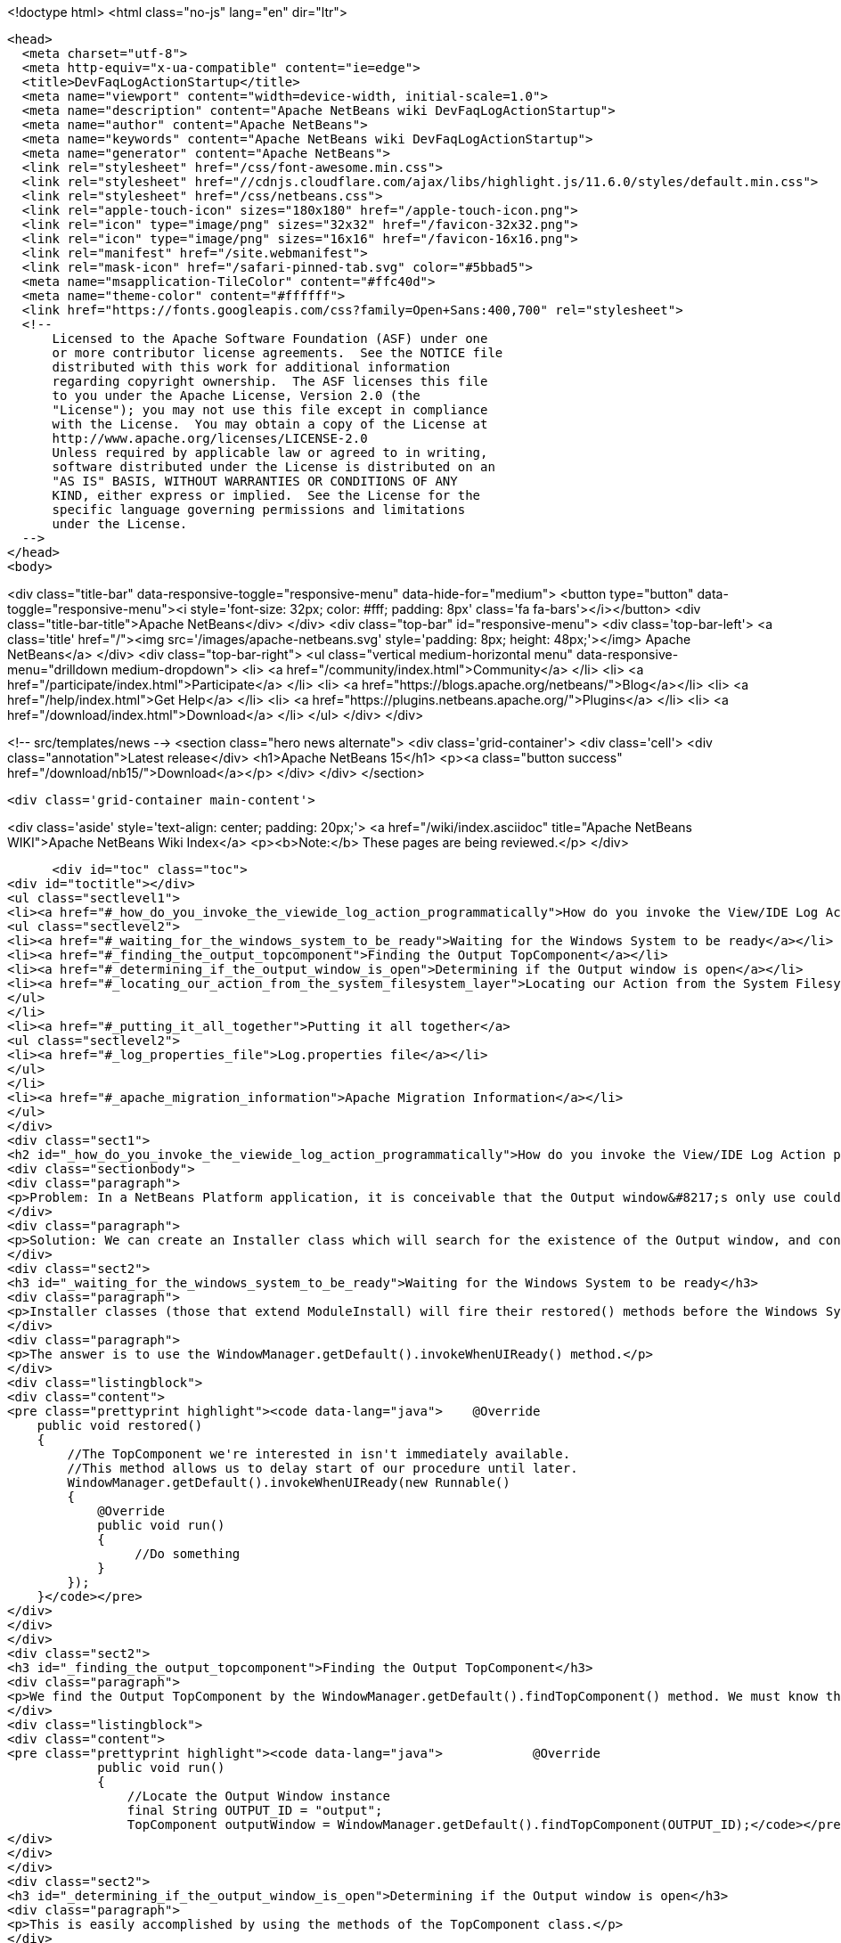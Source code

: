 

<!doctype html>
<html class="no-js" lang="en" dir="ltr">
  
  <head>
    <meta charset="utf-8">
    <meta http-equiv="x-ua-compatible" content="ie=edge">
    <title>DevFaqLogActionStartup</title>
    <meta name="viewport" content="width=device-width, initial-scale=1.0">
    <meta name="description" content="Apache NetBeans wiki DevFaqLogActionStartup">
    <meta name="author" content="Apache NetBeans">
    <meta name="keywords" content="Apache NetBeans wiki DevFaqLogActionStartup">
    <meta name="generator" content="Apache NetBeans">
    <link rel="stylesheet" href="/css/font-awesome.min.css">
    <link rel="stylesheet" href="//cdnjs.cloudflare.com/ajax/libs/highlight.js/11.6.0/styles/default.min.css"> 
    <link rel="stylesheet" href="/css/netbeans.css">
    <link rel="apple-touch-icon" sizes="180x180" href="/apple-touch-icon.png">
    <link rel="icon" type="image/png" sizes="32x32" href="/favicon-32x32.png">
    <link rel="icon" type="image/png" sizes="16x16" href="/favicon-16x16.png">
    <link rel="manifest" href="/site.webmanifest">
    <link rel="mask-icon" href="/safari-pinned-tab.svg" color="#5bbad5">
    <meta name="msapplication-TileColor" content="#ffc40d">
    <meta name="theme-color" content="#ffffff">
    <link href="https://fonts.googleapis.com/css?family=Open+Sans:400,700" rel="stylesheet"> 
    <!--
        Licensed to the Apache Software Foundation (ASF) under one
        or more contributor license agreements.  See the NOTICE file
        distributed with this work for additional information
        regarding copyright ownership.  The ASF licenses this file
        to you under the Apache License, Version 2.0 (the
        "License"); you may not use this file except in compliance
        with the License.  You may obtain a copy of the License at
        http://www.apache.org/licenses/LICENSE-2.0
        Unless required by applicable law or agreed to in writing,
        software distributed under the License is distributed on an
        "AS IS" BASIS, WITHOUT WARRANTIES OR CONDITIONS OF ANY
        KIND, either express or implied.  See the License for the
        specific language governing permissions and limitations
        under the License.
    -->
  </head>
  <body>
    

<div class="title-bar" data-responsive-toggle="responsive-menu" data-hide-for="medium">
    <button type="button" data-toggle="responsive-menu"><i style='font-size: 32px; color: #fff; padding: 8px' class='fa fa-bars'></i></button>
    <div class="title-bar-title">Apache NetBeans</div>
</div>
<div class="top-bar" id="responsive-menu">
    <div class='top-bar-left'>
        <a class='title' href="/"><img src='/images/apache-netbeans.svg' style='padding: 8px; height: 48px;'></img> Apache NetBeans</a>
    </div>
    <div class="top-bar-right">
        <ul class="vertical medium-horizontal menu" data-responsive-menu="drilldown medium-dropdown">
            <li> <a href="/community/index.html">Community</a> </li>
            <li> <a href="/participate/index.html">Participate</a> </li>
            <li> <a href="https://blogs.apache.org/netbeans/">Blog</a></li>
            <li> <a href="/help/index.html">Get Help</a> </li>
            <li> <a href="https://plugins.netbeans.apache.org/">Plugins</a> </li>
            <li> <a href="/download/index.html">Download</a> </li>
        </ul>
    </div>
</div>


    
<!-- src/templates/news -->
<section class="hero news alternate">
    <div class='grid-container'>
        <div class='cell'>
            <div class="annotation">Latest release</div>
            <h1>Apache NetBeans 15</h1>
            <p><a class="button success" href="/download/nb15/">Download</a></p>
        </div>
    </div>
</section>

    <div class='grid-container main-content'>
      
<div class='aside' style='text-align: center; padding: 20px;'>
    <a href="/wiki/index.asciidoc" title="Apache NetBeans WIKI">Apache NetBeans Wiki Index</a>
    <p><b>Note:</b> These pages are being reviewed.</p>
</div>

      <div id="toc" class="toc">
<div id="toctitle"></div>
<ul class="sectlevel1">
<li><a href="#_how_do_you_invoke_the_viewide_log_action_programmatically">How do you invoke the View/IDE Log Action programmatically?</a>
<ul class="sectlevel2">
<li><a href="#_waiting_for_the_windows_system_to_be_ready">Waiting for the Windows System to be ready</a></li>
<li><a href="#_finding_the_output_topcomponent">Finding the Output TopComponent</a></li>
<li><a href="#_determining_if_the_output_window_is_open">Determining if the Output window is open</a></li>
<li><a href="#_locating_our_action_from_the_system_filesystem_layer">Locating our Action from the System Filesystem (Layer)</a></li>
</ul>
</li>
<li><a href="#_putting_it_all_together">Putting it all together</a>
<ul class="sectlevel2">
<li><a href="#_log_properties_file">Log.properties file</a></li>
</ul>
</li>
<li><a href="#_apache_migration_information">Apache Migration Information</a></li>
</ul>
</div>
<div class="sect1">
<h2 id="_how_do_you_invoke_the_viewide_log_action_programmatically">How do you invoke the View/IDE Log Action programmatically?</h2>
<div class="sectionbody">
<div class="paragraph">
<p>Problem: In a NetBeans Platform application, it is conceivable that the Output window&#8217;s only use could be to show logging messages to the user. In this case, since the Output TopComponent is always persisted, and the IDE log is only attached via an Action, the Action should be invoked whenever the Output window is open.</p>
</div>
<div class="paragraph">
<p>Solution: We can create an Installer class which will search for the existence of the Output window, and conditionally fire the action which attaches the IDE Log.</p>
</div>
<div class="sect2">
<h3 id="_waiting_for_the_windows_system_to_be_ready">Waiting for the Windows System to be ready</h3>
<div class="paragraph">
<p>Installer classes (those that extend ModuleInstall) will fire their restored() methods before the Windows System is available. This is a problem, since we need to be able to interrogate the TopComponent.Registry to determine if the Output window is open.</p>
</div>
<div class="paragraph">
<p>The answer is to use the WindowManager.getDefault().invokeWhenUIReady() method.</p>
</div>
<div class="listingblock">
<div class="content">
<pre class="prettyprint highlight"><code data-lang="java">    @Override
    public void restored()
    {
        //The TopComponent we're interested in isn't immediately available.
        //This method allows us to delay start of our procedure until later.
        WindowManager.getDefault().invokeWhenUIReady(new Runnable()
        {
            @Override
            public void run()
            {
                 //Do something
            }
        });
    }</code></pre>
</div>
</div>
</div>
<div class="sect2">
<h3 id="_finding_the_output_topcomponent">Finding the Output TopComponent</h3>
<div class="paragraph">
<p>We find the Output TopComponent by the WindowManager.getDefault().findTopComponent() method. We must know the ID of the TopComponent we are searching for. In this case, it is "output".</p>
</div>
<div class="listingblock">
<div class="content">
<pre class="prettyprint highlight"><code data-lang="java">            @Override
            public void run()
            {
                //Locate the Output Window instance
                final String OUTPUT_ID = "output";
                TopComponent outputWindow = WindowManager.getDefault().findTopComponent(OUTPUT_ID);</code></pre>
</div>
</div>
</div>
<div class="sect2">
<h3 id="_determining_if_the_output_window_is_open">Determining if the Output window is open</h3>
<div class="paragraph">
<p>This is easily accomplished by using the methods of the TopComponent class.</p>
</div>
<div class="listingblock">
<div class="content">
<pre class="prettyprint highlight"><code data-lang="java">               if (outputWindow != null &amp;amp;&amp;amp; outputWindow.isOpened())</code></pre>
</div>
</div>
</div>
<div class="sect2">
<h3 id="_locating_our_action_from_the_system_filesystem_layer">Locating our Action from the System Filesystem (Layer)</h3>
<div class="paragraph">
<p>We can get a Lookup for a portion of the System Filesystem using Lookups.forPath(). Browse your layer file in context to determine where the instance of the action is stored. In our case, it is in Actions/View.</p>
</div>
<div class="listingblock">
<div class="content">
<pre class="prettyprint highlight"><code data-lang="java">                   final String FOLDER = "Actions/View/";
                   Lookup pathLookup = Lookups.forPath(FOLDER);</code></pre>
</div>
</div>
<div class="sect3">
<h4 id="_getting_the_instance_from_our_lookup">Getting the Instance from our Lookup</h4>
<div class="paragraph">
<p>Now that we have a lookup to the appropriate folder of the System Filesystem, we need to know the instance file name of the Action we want to retrieve and invoke. We get this information from browsing our layer file in context. In our case, it is "org-netbeans-core-actions-LogAction".
We then invoke actionPerformed() to fire the action.</p>
</div>
<div class="listingblock">
<div class="content">
<pre class="prettyprint highlight"><code data-lang="java">Action a = FileUtil.getConfigObject("Actions/org-netbeans-core-actions-LogAction.instance", Action.class);
if (a != null) {
    action.actionPerformed(null);
}</code></pre>
</div>
</div>
</div>
</div>
</div>
</div>
<div class="sect1">
<h2 id="_putting_it_all_together">Putting it all together</h2>
<div class="sectionbody">
<div class="paragraph">
<p>Here is the completed Installer class, with logging.</p>
</div>
<div class="listingblock">
<div class="content">
<pre class="prettyprint highlight"><code data-lang="java">/**
 * This class makes it so that the action View/IDE-Logs is performed upon startup
 * whenever the Output window is open.
 */
public class ViewLogsInstaller extends ModuleInstall
{
    private static final Logger logger = Logger.getLogger(ViewLogsInstaller.class.getName(), ViewLogsInstaller.class.getPackage().getName() + ".Log");

    @Override
    public void restored()
    {
        //The TopComponent we're interested in isn't immediately available.
        //This method allows us to delay start of our procedure until later.
        WindowManager.getDefault().invokeWhenUIReady(new Runnable()
        {
            @Override
            public void run()
            {
                //Locate the Output Window instance
                final String OUTPUT_ID = "output";
                logger.log(Level.FINE, "LOG_FindingWindow", OUTPUT_ID);
                TopComponent outputWindow = WindowManager.getDefault().findTopComponent(OUTPUT_ID);

                //Determine if it is opened
                if (outputWindow != null &amp;amp;&amp;amp; outputWindow.isOpened())
                {
                    logger.log(Level.FINE, "LOG_WindowOpen", OUTPUT_ID);
                    final String FOLDER = "Actions/View/";
                    final String INSTANCE_FILE = "org-netbeans-core-actions-LogAction";

                    //Use Lookup to find the instance in the file system
                    logger.log(Level.FINE, "LOG_LookupAction", new Object[]{FOLDER, INSTANCE_FILE});
                    Lookup pathLookup = Lookups.forPath(FOLDER);
                    Template&lt;Action&gt; actionTemplate = new Template&lt;Action&gt;(Action.class, FOLDER + INSTANCE_FILE, null);
                    Result&lt;Action&gt; lookupResult = pathLookup.lookup(actionTemplate);
                    Collection&lt;? extends Action&gt; foundActions = lookupResult.allInstances();

                    //For each instance (should ony be one) call actionPerformed()
                    for (Action action : foundActions)
                    {
                        logger.log(Level.FINE, "LOG_FoundAction", action);
                        action.actionPerformed(null);
                    }
                }
                else
                {
                    logger.log(Level.FINE, "LOG_WindowClosed", OUTPUT_ID);
                }
            }
        });
    }
}</code></pre>
</div>
</div>
<div class="sect2">
<h3 id="_log_properties_file">Log.properties file</h3>
<div class="paragraph">
<p>Place this file in the root package of your installer.</p>
</div>
<div class="listingblock">
<div class="content">
<pre class="prettyprint highlight"><code data-lang="java">LOG_FindingWindow=Attempting to locate TopComponent with ID ''{0}''
LOG_WindowOpen=TopComponent with ID ''{0}'' is open
LOG_LookupAction=Attempting to find Action instance at {0}{1}
LOG_FoundAction=Found Action ''{0}''; calling actionPerformed()
LOG_WindowClosed=TopComponent with ID ''{0}'' is closed or not instantiated</code></pre>
</div>
</div>
</div>
</div>
</div>
<div class="sect1">
<h2 id="_apache_migration_information">Apache Migration Information</h2>
<div class="sectionbody">
<div class="paragraph">
<p>The content in this page was kindly donated by Oracle Corp. to the
Apache Software Foundation.</p>
</div>
<div class="paragraph">
<p>This page was exported from <a href="http://wiki.netbeans.org/DevFaqLogActionStartup">http://wiki.netbeans.org/DevFaqLogActionStartup</a> ,
that was last modified by NetBeans user Jglick
on 2011-12-14T00:23:24Z.</p>
</div>
<div class="paragraph">
<p><strong>NOTE:</strong> This document was automatically converted to the AsciiDoc format on 2018-02-07, and needs to be reviewed.</p>
</div>
</div>
</div>
      
<section class='tools'>
    <ul class="menu align-center">
        <li><a title="Facebook" href="https://www.facebook.com/NetBeans"><i class="fa fa-md fa-facebook"></i></a></li>
        <li><a title="Twitter" href="https://twitter.com/netbeans"><i class="fa fa-md fa-twitter"></i></a></li>
        <li><a title="Github" href="https://github.com/apache/netbeans"><i class="fa fa-md fa-github"></i></a></li>
        <li><a title="YouTube" href="https://www.youtube.com/user/netbeansvideos"><i class="fa fa-md fa-youtube"></i></a></li>
        <li><a title="Slack" href="https://tinyurl.com/netbeans-slack-signup/"><i class="fa fa-md fa-slack"></i></a></li>
        <li><a title="Issues" href="https://github.com/apache/netbeans/issues"><i class="fa fa-mf fa-bug"></i></a></li>
    </ul>
    <ul class="menu align-center">
        
        <li><a href="https://github.com/apache/netbeans-website/blob/master/netbeans.apache.org/src/content/wiki/DevFaqLogActionStartup.asciidoc" title="See this page in github"><i class="fa fa-md fa-edit"></i> See this page in GitHub.</a></li>
    </ul>
</section>

    </div>
    

    <div class='grid-container incubator-area' style='margin-top: 64px'>
      <div class='grid-x grid-padding-x'>
        <div class='large-auto cell text-center'>
          <a href="https://www.apache.org/">
            <img style="width: 320px" title="Apache Software Foundation" src="/images/asf_logo_wide.svg" />
          </a>
        </div>
        <div class='large-auto cell text-center'>
          <a href="https://www.apache.org/events/current-event.html">
            <img style="width:234px; height: 60px;" title="Apache Software Foundation current event" src="https://www.apache.org/events/current-event-234x60.png"/>
          </a>
        </div>
      </div>
    </div>
    <footer>
      <div class="grid-container">
        <div class="grid-x grid-padding-x">
          <div class="large-auto cell">
                    
            <h1><a href="/about/index.html">About</a></h1>
            <ul>
              <li><a href="https://netbeans.apache.org/community/who.html">Who's Who</a></li>
              <li><a href="https://www.apache.org/foundation/thanks.html">Thanks</a></li>
              <li><a href="https://www.apache.org/foundation/sponsorship.html">Sponsorship</a></li>
              <li><a href="https://www.apache.org/security/">Security</a></li>
            </ul>
          </div>
          <div class="large-auto cell">
            <h1><a href="/community/index.html">Community</a></h1>
            <ul>
              <li><a href="/community/mailing-lists.html">Mailing lists</a></li>
              <li><a href="/community/committer.html">Becoming a committer</a></li>
              <li><a href="/community/events.html">NetBeans Events</a></li>
              <li><a href="https://www.apache.org/events/current-event.html">Apache Events</a></li>
            </ul>
          </div>
          <div class="large-auto cell">
            <h1><a href="/participate/index.html">Participate</a></h1>
            <ul>
              <li><a href="/participate/submit-pr.html">Submitting Pull Requests</a></li>
              <li><a href="/participate/report-issue.html">Reporting Issues</a></li>
              <li><a href="/participate/index.html#documentation">Improving the documentation</a></li>
            </ul>
          </div>
          <div class="large-auto cell">
            <h1><a href="/help/index.html">Get Help</a></h1>
            <ul>
              <li><a href="/help/index.html#documentation">Documentation</a></li>
              <li><a href="/wiki/index.asciidoc">Wiki</a></li>
              <li><a href="/help/index.html#support">Community Support</a></li>
              <li><a href="/help/commercial-support.html">Commercial Support</a></li>
            </ul>
          </div>
          <div class="large-auto cell">
            <h1><a href="/download/index.html">Download</a></h1>
            <ul>
              <li><a href="/download/index.html">Releases</a></li>                    
              <li><a href="https://plugins.netbeans.apache.org/">Plugins</a></li>
              <li><a href="/download/index.html#source">Building from source</a></li>
              <li><a href="/download/index.html#previous">Previous releases</a></li>
            </ul>
          </div>
        </div>
      </div>
    </footer>
    <div class='footer-disclaimer'>
      <div class="footer-disclaimer-content">
        <p>Copyright &copy; 2017-2022 <a href="https://www.apache.org">The Apache Software Foundation</a>.</p>
        <p>Licensed under the Apache <a href="https://www.apache.org/licenses/">license</a>, version 2.0</p>
        <div style='max-width: 40em; margin: 0 auto'>
          <p>Apache, Apache NetBeans, NetBeans, the Apache feather logo and the Apache NetBeans logo are trademarks of <a href="https://www.apache.org">The Apache Software Foundation</a>.</p>
          <p>Oracle and Java are registered trademarks of Oracle and/or its affiliates.</p>
          <p>The Apache NetBeans website conforms to the <a href="https://privacy.apache.org/policies/privacy-policy-public.html">Apache Software Foundation Privacy Policy</a></p>
        </div>
            
      </div>
    </div>


    

    <script src="/js/vendor/jquery-3.2.1.min.js"></script>
    <script src="/js/vendor/what-input.js"></script>
    <script src="/js/vendor/foundation.min.js"></script>
    <script src="/js/vendor/jquery.colorbox-min.js"></script>
    <script src="/js/netbeans.js"></script>
    <script>

       $(function(){ $(document).foundation(); });
    </script>

    <script src="https://cdnjs.cloudflare.com/ajax/libs/highlight.js/11.6.0/highlight.min.js"></script>
    <script>
       $(document).ready(function() { $("pre code").each(function(i, block) { hljs.highlightBlock(block); }); }); 
    </script>

  </body>
</html>

